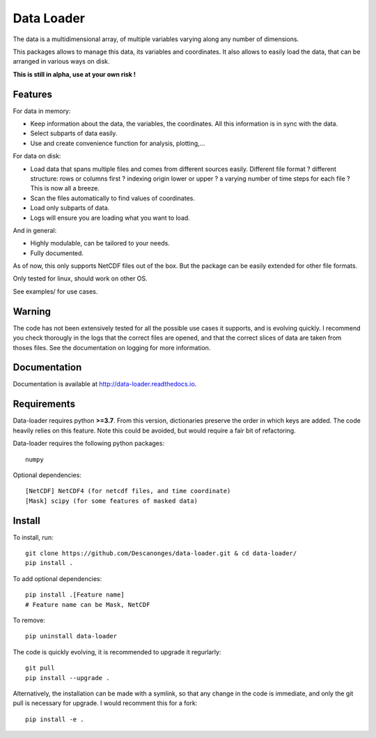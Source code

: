 Data Loader
===========

The data is a multidimensional array, of multiple
variables varying along any number of dimensions.

This packages allows to manage this data, its variables
and coordinates.
It also allows to easily load the data, that can be
arranged in various ways on disk.

**This is still in alpha, use at your own risk !**


Features
--------

For data in memory:

- Keep information about the data, the variables, the coordinates.
  All this information is in sync with the data.
- Select subparts of data easily.
- Use and create convenience function for analysis, plotting,...

For data on disk:

- Load data that spans multiple files and comes from different sources easily.
  Different file format ? different structure: rows or columns first ? indexing
  origin lower or upper ? a varying number of time steps for each file ?
  This is now all a breeze.
- Scan the files automatically to find values of coordinates.
- Load only subparts of data.
- Logs will ensure you are loading what you want to load.

And in general:

- Highly modulable, can be tailored to your needs.
- Fully documented.

As of now, this only supports NetCDF files out of the box. But the package can be
easily extended for other file formats.

Only tested for linux, should work on other OS.

See examples/ for use cases.


Warning
-------

The code has not been extensively tested for all the possible use cases it
supports, and is evolving quickly.
I recommend you check thorougly in the logs that the correct files are opened,
and that the correct slices of data are taken from thoses files.
See the documentation on logging for more information.


Documentation
-------------

Documentation is available at `<http://data-loader.readthedocs.io>`__.


Requirements
------------

Data-loader requires python **>=3.7**. From this version, dictionaries
preserve the order in which keys are added.
The code heavily relies on this feature.
Note this could be avoided, but would require a fair bit of
refactoring.

Data-loader requires the following python packages::

  numpy

Optional dependencies::

  [NetCDF] NetCDF4 (for netcdf files, and time coordinate)
  [Mask] scipy (for some features of masked data)


Install
-------

To install, run::

  git clone https://github.com/Descanonges/data-loader.git & cd data-loader/
  pip install .

To add optional dependencies::

  pip install .[Feature name]
  # Feature name can be Mask, NetCDF

To remove::

  pip uninstall data-loader

The code is quickly evolving, it is recommended to upgrade it regurlarly::

  git pull
  pip install --upgrade .

Alternatively, the installation can be made with a symlink, so that any change
in the code is immediate, and only the git pull is necessary for upgrade.
I would recomment this for a fork::

  pip install -e .

